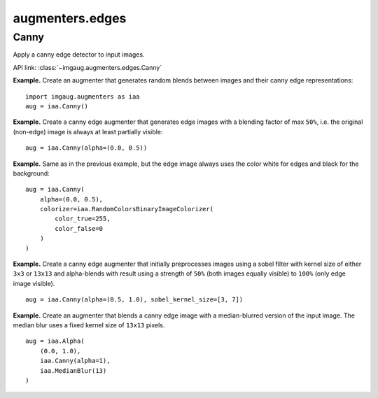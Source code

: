 ****************
augmenters.edges
****************

Canny
-----

Apply a canny edge detector to input images.

API link: :class:`~imgaug.augmenters.edges.Canny`

**Example.**
Create an augmenter that generates random blends between images and
their canny edge representations::

    import imgaug.augmenters as iaa
    aug = iaa.Canny()

.. figure:: ../../images/overview_of_augmenters/edges/canny.jpg
    :alt: Canny

**Example.**
Create a canny edge augmenter that generates edge images with a blending
factor of max ``50%``, i.e. the original (non-edge) image is always at
least partially visible::

    aug = iaa.Canny(alpha=(0.0, 0.5))

.. figure:: ../../images/overview_of_augmenters/edges/canny_alpha.jpg
    :alt: Canny with varying alpha values

**Example.**
Same as in the previous example, but the edge image always uses the
color white for edges and black for the background::

    aug = iaa.Canny(
        alpha=(0.0, 0.5),
        colorizer=iaa.RandomColorsBinaryImageColorizer(
            color_true=255,
            color_false=0
        )
    )

.. figure:: ../../images/overview_of_augmenters/edges/canny_alpha_white_on_black.jpg
    :alt: Canny with varying alpha values and white+black edge image

**Example.**
Create a canny edge augmenter that initially preprocesses images using
a sobel filter with kernel size of either ``3x3`` or ``13x13`` and
alpha-blends with result using a strength of ``50%`` (both images
equally visible) to ``100%`` (only edge image visible). ::

    aug = iaa.Canny(alpha=(0.5, 1.0), sobel_kernel_size=[3, 7])

.. figure:: ../../images/overview_of_augmenters/edges/canny_sobel_kernel_size.jpg
    :alt: Canny with varying sobel_kernel_size values

**Example.**
Create an augmenter that blends a canny edge image with a median-blurred
version of the input image. The median blur uses a fixed kernel size
of ``13x13`` pixels. ::

    aug = iaa.Alpha(
        (0.0, 1.0),
        iaa.Canny(alpha=1),
        iaa.MedianBlur(13)
    )

.. figure:: ../../images/overview_of_augmenters/edges/canny_alpha_median_blur.jpg
    :alt: Blending Canny with MedianBlur

